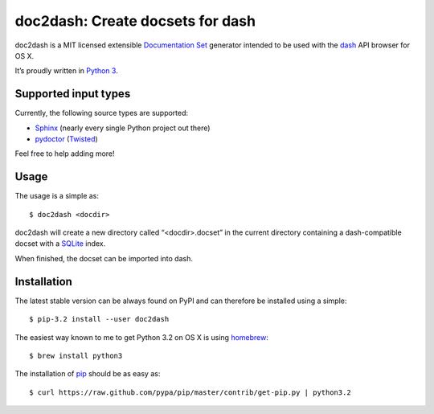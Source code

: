 doc2dash: Create docsets for dash
=================================

doc2dash is a MIT licensed extensible `Documentation Set`_ generator
intended to be used with the dash_ API browser for OS X.

It’s proudly written in `Python 3`_.

Supported input types
---------------------

Currently, the following source types are supported:

- Sphinx_ (nearly every single Python project out there)
- pydoctor_ (Twisted_)

Feel free to help adding more!


Usage
-----

The usage is a simple as: ::

   $ doc2dash <docdir>

doc2dash will create a new directory called “<docdir>.docset” in the current
directory containing a dash-compatible docset with a SQLite_ index.

When finished, the docset can be imported into dash.


Installation
------------

The latest stable version can be always found on PyPI and can therefore be
installed using a simple: ::

   $ pip-3.2 install --user doc2dash

The easiest way known to me to get Python 3.2 on OS X is using homebrew_: ::

   $ brew install python3

The installation of pip_ should be as easy as: ::

   $ curl https://raw.github.com/pypa/pip/master/contrib/get-pip.py | python3.2



.. _`Documentation Set`: https://developer.apple.com/library/mac/#documentation/DeveloperTools/Conceptual/Documentation_Sets/000-Introduction/introduction.html   
.. _dash: http://kapeli.com/dash/
.. _`Python 3`: http://getpython3.com/
.. _pydoctor: http://codespeak.net/~mwh/pydoctor/
.. _Sphinx: http://sphinx.pocoo.org/
.. _SQLite: http://www.sqlite.org/
.. _PyPI: http://pypi.python.org/pypi/doc2dash/
.. _Twisted: http://twistedmatrix.com/
.. _homebrew: http://mxcl.github.com/homebrew/
.. _pip: http://www.pip-installer.org/en/latest/installing.html#alternative-installation-procedures
